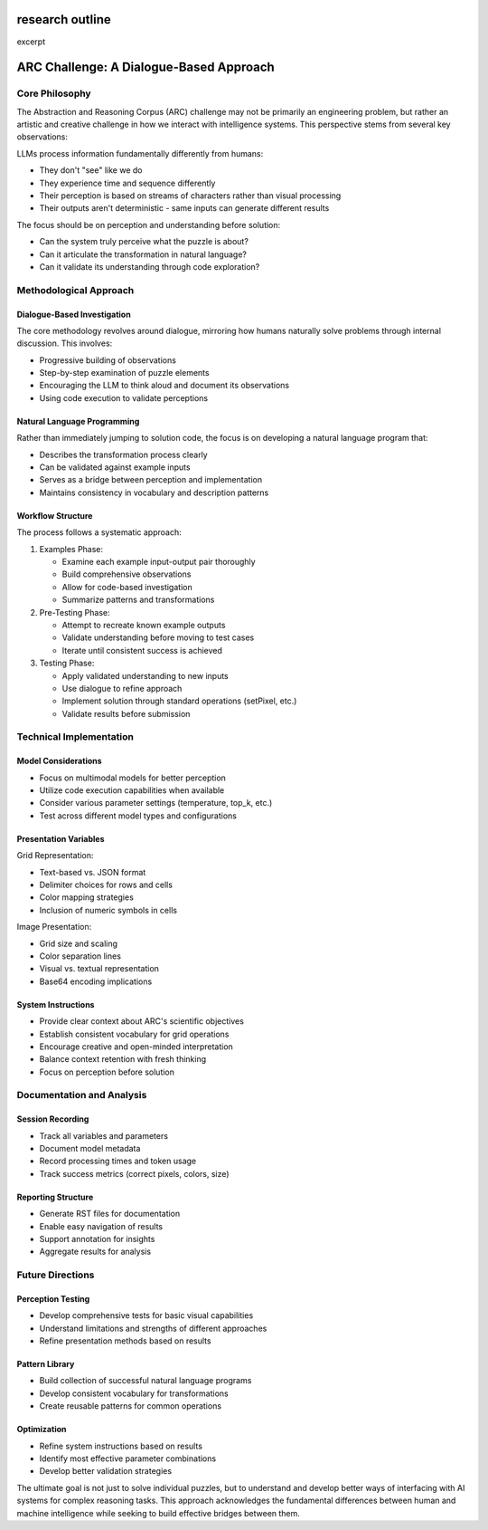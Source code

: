 research outline
================

.. post::  24.321-230013
   :tags: 
   :category: 

excerpt


ARC Challenge: A Dialogue-Based Approach
========================================


Core Philosophy
---------------
The Abstraction and Reasoning Corpus (ARC) challenge may not be primarily an engineering
problem, but rather an artistic and creative challenge in how we interact with intelligence
systems. This perspective stems from several key observations:

LLMs process information fundamentally differently from humans:

* They don't "see" like we do
* They experience time and sequence differently
* Their perception is based on streams of characters rather than visual processing
* Their outputs aren't deterministic - same inputs can generate different results

The focus should be on perception and understanding before solution:

* Can the system truly perceive what the puzzle is about?
* Can it articulate the transformation in natural language?
* Can it validate its understanding through code exploration?


Methodological Approach
-----------------------


Dialogue-Based Investigation
~~~~~~~~~~~~~~~~~~~~~~~~~~~~
The core methodology revolves around dialogue, mirroring how humans naturally solve
problems through internal discussion. This involves:

* Progressive building of observations
* Step-by-step examination of puzzle elements
* Encouraging the LLM to think aloud and document its observations
* Using code execution to validate perceptions


Natural Language Programming
~~~~~~~~~~~~~~~~~~~~~~~~~~~~
Rather than immediately jumping to solution code, the focus is on developing a natural
language program that:

* Describes the transformation process clearly
* Can be validated against example inputs
* Serves as a bridge between perception and implementation
* Maintains consistency in vocabulary and description patterns


Workflow Structure
~~~~~~~~~~~~~~~~~~
The process follows a systematic approach:

1. Examples Phase:

   * Examine each example input-output pair thoroughly
   * Build comprehensive observations
   * Allow for code-based investigation
   * Summarize patterns and transformations

2. Pre-Testing Phase:

   * Attempt to recreate known example outputs
   * Validate understanding before moving to test cases
   * Iterate until consistent success is achieved

3. Testing Phase:

   * Apply validated understanding to new inputs
   * Use dialogue to refine approach
   * Implement solution through standard operations (setPixel, etc.)
   * Validate results before submission


Technical Implementation
------------------------


Model Considerations
~~~~~~~~~~~~~~~~~~~~
* Focus on multimodal models for better perception
* Utilize code execution capabilities when available
* Consider various parameter settings (temperature, top_k, etc.)
* Test across different model types and configurations

Presentation Variables
~~~~~~~~~~~~~~~~~~~~~~
Grid Representation:

* Text-based vs. JSON format
* Delimiter choices for rows and cells
* Color mapping strategies
* Inclusion of numeric symbols in cells

Image Presentation:

* Grid size and scaling
* Color separation lines
* Visual vs. textual representation
* Base64 encoding implications

System Instructions
~~~~~~~~~~~~~~~~~~~
* Provide clear context about ARC's scientific objectives
* Establish consistent vocabulary for grid operations
* Encourage creative and open-minded interpretation
* Balance context retention with fresh thinking
* Focus on perception before solution


Documentation and Analysis
--------------------------

Session Recording
~~~~~~~~~~~~~~~~~
* Track all variables and parameters
* Document model metadata
* Record processing times and token usage
* Track success metrics (correct pixels, colors, size)

Reporting Structure
~~~~~~~~~~~~~~~~~~~
* Generate RST files for documentation
* Enable easy navigation of results
* Support annotation for insights
* Aggregate results for analysis


Future Directions
-----------------

Perception Testing
~~~~~~~~~~~~~~~~~~
* Develop comprehensive tests for basic visual capabilities
* Understand limitations and strengths of different approaches
* Refine presentation methods based on results

Pattern Library
~~~~~~~~~~~~~~~
* Build collection of successful natural language programs
* Develop consistent vocabulary for transformations
* Create reusable patterns for common operations

Optimization
~~~~~~~~~~~~
* Refine system instructions based on results
* Identify most effective parameter combinations
* Develop better validation strategies

The ultimate goal is not just to solve individual puzzles, but to understand and develop
better ways of interfacing with AI systems for complex reasoning tasks. This approach
acknowledges the fundamental differences between human and machine intelligence while
seeking to build effective bridges between them.
